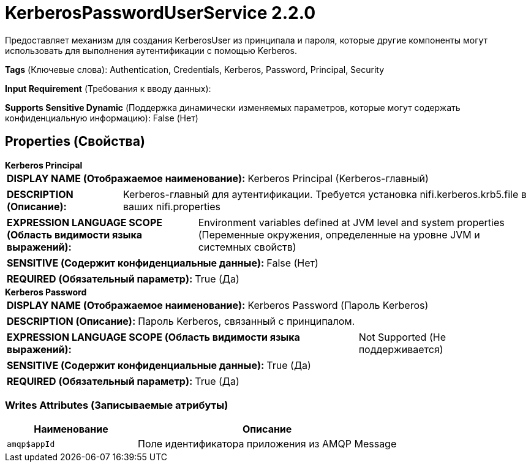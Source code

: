 = KerberosPasswordUserService 2.2.0

Предоставляет механизм для создания KerberosUser из принципала и пароля, которые другие компоненты могут использовать для выполнения аутентификации с помощью Kerberos.

[horizontal]
*Tags* (Ключевые слова):
Authentication, Credentials, Kerberos, Password, Principal, Security
[horizontal]
*Input Requirement* (Требования к вводу данных):

[horizontal]
*Supports Sensitive Dynamic* (Поддержка динамически изменяемых параметров, которые могут содержать конфиденциальную информацию):
 False (Нет) 



== Properties (Свойства)


.*Kerberos Principal*
************************************************
[horizontal]
*DISPLAY NAME (Отображаемое наименование):*:: Kerberos Principal (Kerberos-главный)

[horizontal]
*DESCRIPTION (Описание):*:: Kerberos-главный для аутентификации. Требуется установка nifi.kerberos.krb5.file в ваших nifi.properties


[horizontal]
*EXPRESSION LANGUAGE SCOPE (Область видимости языка выражений):*:: Environment variables defined at JVM level and system properties (Переменные окружения, определенные на уровне JVM и системных свойств)
[horizontal]
*SENSITIVE (Содержит конфиденциальные данные):*::  False (Нет) 

[horizontal]
*REQUIRED (Обязательный параметр):*::  True (Да) 
************************************************
.*Kerberos Password*
************************************************
[horizontal]
*DISPLAY NAME (Отображаемое наименование):*:: Kerberos Password (Пароль Kerberos)

[horizontal]
*DESCRIPTION (Описание):*:: Пароль Kerberos, связанный с принципалом.


[horizontal]
*EXPRESSION LANGUAGE SCOPE (Область видимости языка выражений):*:: Not Supported (Не поддерживается)
[horizontal]
*SENSITIVE (Содержит конфиденциальные данные):*::  True (Да) 

[horizontal]
*REQUIRED (Обязательный параметр):*::  True (Да) 
************************************************














=== Writes Attributes (Записываемые атрибуты)

[cols="1a,2a",options="header",]
|===
|Наименование |Описание

|`amqp$appId`
|Поле идентификатора приложения из AMQP Message

|===







